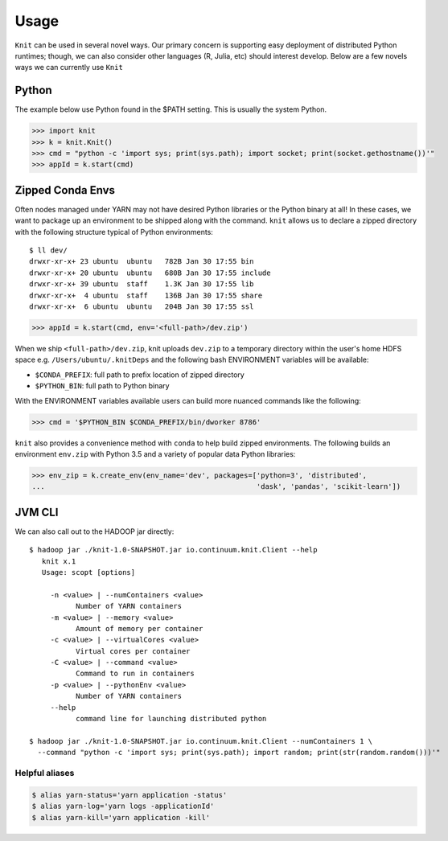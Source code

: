 Usage
=====

``Knit`` can be used in several novel ways.  Our primary concern is supporting easy deployment of
distributed Python runtimes; though, we can also consider other languages (R, Julia, etc) should
interest develop.  Below are a few novels ways we can currently use ``Knit``

Python
~~~~~~

The example below use Python found in the $PATH setting.  This is usually the system Python.

.. code-block:: python

   >>> import knit
   >>> k = knit.Knit()
   >>> cmd = "python -c 'import sys; print(sys.path); import socket; print(socket.gethostname())'"
   >>> appId = k.start(cmd)


Zipped Conda Envs
~~~~~~~~~~~~~~~~~

Often nodes managed under YARN may not have desired Python libraries or the Python binary at all!  In these cases,
we want to package up an environment to be shipped along with the command.  ``knit`` allows us to declare a
zipped directory with the following structure typical of Python environments::


   $ ll dev/
   drwxr-xr-x+ 23 ubuntu  ubuntu   782B Jan 30 17:55 bin
   drwxr-xr-x+ 20 ubuntu  ubuntu   680B Jan 30 17:55 include
   drwxr-xr-x+ 39 ubuntu  staff    1.3K Jan 30 17:55 lib
   drwxr-xr-x+  4 ubuntu  staff    136B Jan 30 17:55 share
   drwxr-xr-x+  6 ubuntu  ubuntu   204B Jan 30 17:55 ssl

.. code-block:: python

   >>> appId = k.start(cmd, env='<full-path>/dev.zip')

When we ship ``<full-path>/dev.zip``, knit uploads ``dev.zip`` to a temporary directory within the
user's home HDFS space e.g. ``/Users/ubuntu/.knitDeps`` and the following bash ENVIRONMENT variables
will be available:

- ``$CONDA_PREFIX``: full path to prefix location of zipped directory
- ``$PYTHON_BIN``: full path to Python binary

With the ENVIRONMENT variables available users can build more nuanced commands like the following:

.. code-block:: python

   >>> cmd = '$PYTHON_BIN $CONDA_PREFIX/bin/dworker 8786'

``knit`` also provides a convenience method with ``conda`` to help build zipped environments.  The following
builds an environment ``env.zip`` with Python 3.5 and a variety of popular data Python libraries:

.. code-block:: python

   >>> env_zip = k.create_env(env_name='dev', packages=['python=3', 'distributed',
   ...                                                  'dask', 'pandas', 'scikit-learn'])


JVM CLI
~~~~~~~

We can also call out to the HADOOP jar directly::

   $ hadoop jar ./knit-1.0-SNAPSHOT.jar io.continuum.knit.Client --help
      knit x.1
      Usage: scopt [options]

        -n <value> | --numContainers <value>
              Number of YARN containers
        -m <value> | --memory <value>
              Amount of memory per container
        -c <value> | --virtualCores <value>
              Virtual cores per container
        -C <value> | --command <value>
              Command to run in containers
        -p <value> | --pythonEnv <value>
              Number of YARN containers
        --help
              command line for launching distributed python

   $ hadoop jar ./knit-1.0-SNAPSHOT.jar io.continuum.knit.Client --numContainers 1 \
     --command "python -c 'import sys; print(sys.path); import random; print(str(random.random()))'"


Helpful aliases
---------------

.. code-block:: bash

   $ alias yarn-status='yarn application -status'
   $ alias yarn-log='yarn logs -applicationId'
   $ alias yarn-kill='yarn application -kill'
